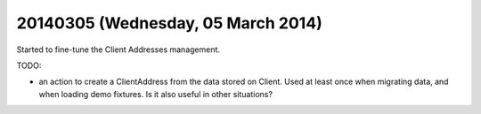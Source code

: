===================================
20140305 (Wednesday, 05 March 2014)
===================================

Started to fine-tune the Client Addresses management.

TODO:

- an action to create a ClientAddress from the data stored on Client.
  Used at least once when migrating data, and when loading demo
  fixtures. Is it also useful in other situations?
